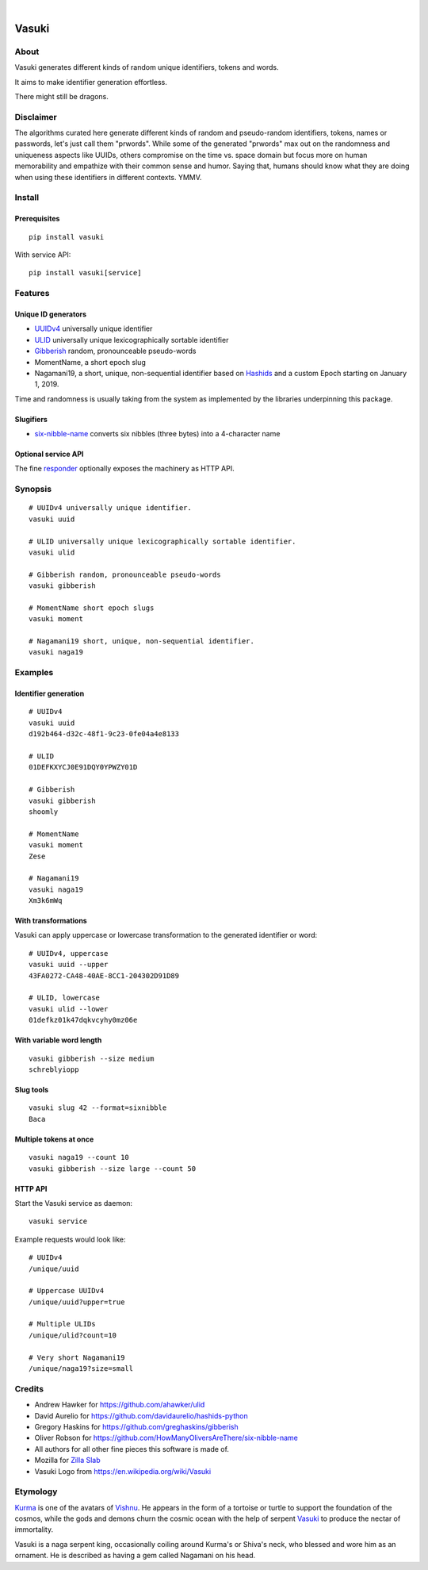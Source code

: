 .. image:: https://img.shields.io/badge/Python-3-green.svg
    :target: https://github.com/daq-tools/vasuki

.. image:: https://img.shields.io/pypi/v/vasuki.svg
    :target: https://pypi.org/project/vasuki/

.. image:: https://img.shields.io/github/tag/daq-tools/vasuki.svg
    :target: https://github.com/daq-tools/vasuki

|

.. figure:: https://ptrace.hiveeyes.org/2019-06-29_vasuki-small.jpg
    :target: https://en.wikipedia.org/wiki/Vasuki#/media/File:Kurma,_the_tortoise_incarnation_of_Vishnu.jpg

.. vasuki-readme:

######
Vasuki
######


*****
About
*****
Vasuki generates different kinds of random unique identifiers, tokens and words.

It aims to make identifier generation effortless.

There might still be dragons.


**********
Disclaimer
**********
The algorithms curated here generate different kinds of random and
pseudo-random identifiers, tokens, names or passwords, let's just call
them "prwords". While some of the generated "prwords" max out on the
randomness and uniqueness aspects like UUIDs, others compromise on the
time vs. space domain but focus more on human memorability and empathize
with their common sense and humor. Saying that, humans should know what
they are doing when using these identifiers in different contexts. YMMV.


*******
Install
*******

Prerequisites
=============
::

    pip install vasuki

With service API::

    pip install vasuki[service]


********
Features
********

Unique ID generators
====================
- UUIDv4_ universally unique identifier
- ULID_ universally unique lexicographically sortable identifier
- Gibberish_ random, pronounceable pseudo-words
- MomentName, a short epoch slug
- Nagamani19, a short, unique, non-sequential identifier based on Hashids_
  and a custom Epoch starting on January 1, 2019.

Time and randomness is usually taking from the system
as implemented by the libraries underpinning this package.

Slugifiers
==========
- `six-nibble-name`_ converts six nibbles (three bytes) into a 4-character name

Optional service API
====================
The fine responder_ optionally exposes the machinery as HTTP API.

.. _UUIDv4: https://en.wikipedia.org/wiki/Universally_unique_identifier
.. _ULID: https://github.com/ulid/spec
.. _Hashids: https://hashids.org/
.. _Gibberish: https://github.com/greghaskins/gibberish
.. _six-nibble-name: https://github.com/HowManyOliversAreThere/six-nibble-name
.. _responder: https://pypi.org/project/responder/


********
Synopsis
********
::

    # UUIDv4 universally unique identifier.
    vasuki uuid

    # ULID universally unique lexicographically sortable identifier.
    vasuki ulid

    # Gibberish random, pronounceable pseudo-words
    vasuki gibberish

    # MomentName short epoch slugs
    vasuki moment

    # Nagamani19 short, unique, non-sequential identifier.
    vasuki naga19


********
Examples
********

Identifier generation
=====================
::

    # UUIDv4
    vasuki uuid
    d192b464-d32c-48f1-9c23-0fe04a4e8133

    # ULID
    01DEFKXYCJ0E91DQY0YPWZY01D

    # Gibberish
    vasuki gibberish
    shoomly

    # MomentName
    vasuki moment
    Zese

    # Nagamani19
    vasuki naga19
    Xm3k6mWq


With transformations
====================
Vasuki can apply uppercase or lowercase transformation to the
generated identifier or word::

    # UUIDv4, uppercase
    vasuki uuid --upper
    43FA0272-CA48-40AE-8CC1-204302D91D89

    # ULID, lowercase
    vasuki ulid --lower
    01defkz01k47dqkvcyhy0mz06e

With variable word length
=========================
::

    vasuki gibberish --size medium
    schreblyiopp


Slug tools
==========
::

    vasuki slug 42 --format=sixnibble
    Baca

Multiple tokens at once
=======================
::

    vasuki naga19 --count 10
    vasuki gibberish --size large --count 50


HTTP API
========
Start the Vasuki service as daemon::

    vasuki service

Example requests would look like::

    # UUIDv4
    /unique/uuid

    # Uppercase UUIDv4
    /unique/uuid?upper=true

    # Multiple ULIDs
    /unique/ulid?count=10

    # Very short Nagamani19
    /unique/naga19?size=small


*******
Credits
*******
- Andrew Hawker for https://github.com/ahawker/ulid
- David Aurelio for https://github.com/davidaurelio/hashids-python
- Gregory Haskins for https://github.com/greghaskins/gibberish
- Oliver Robson for https://github.com/HowManyOliversAreThere/six-nibble-name
- All authors for all other fine pieces this software is made of.
- Mozilla for `Zilla Slab`_
- Vasuki Logo from https://en.wikipedia.org/wiki/Vasuki

.. _Zilla Slab: https://blog.mozilla.org/opendesign/zilla-slab-common-language-shared-font/


*********
Etymology
*********

Kurma_ is one of the avatars of Vishnu_. He appears in the form of a tortoise
or turtle to support the foundation of the cosmos, while the gods and demons
churn the cosmic ocean with the help of serpent Vasuki_ to produce the nectar
of immortality.

Vasuki is a naga serpent king, occasionally coiling around Kurma's or Shiva's
neck, who blessed and wore him as an ornament. He is described as having
a gem called Nagamani on his head.

.. _Kurma: https://en.wikipedia.org/wiki/Kurma
.. _Vishnu: https://en.wikipedia.org/wiki/Vishnu
.. _Vasuki: https://en.wikipedia.org/wiki/Vasuki
